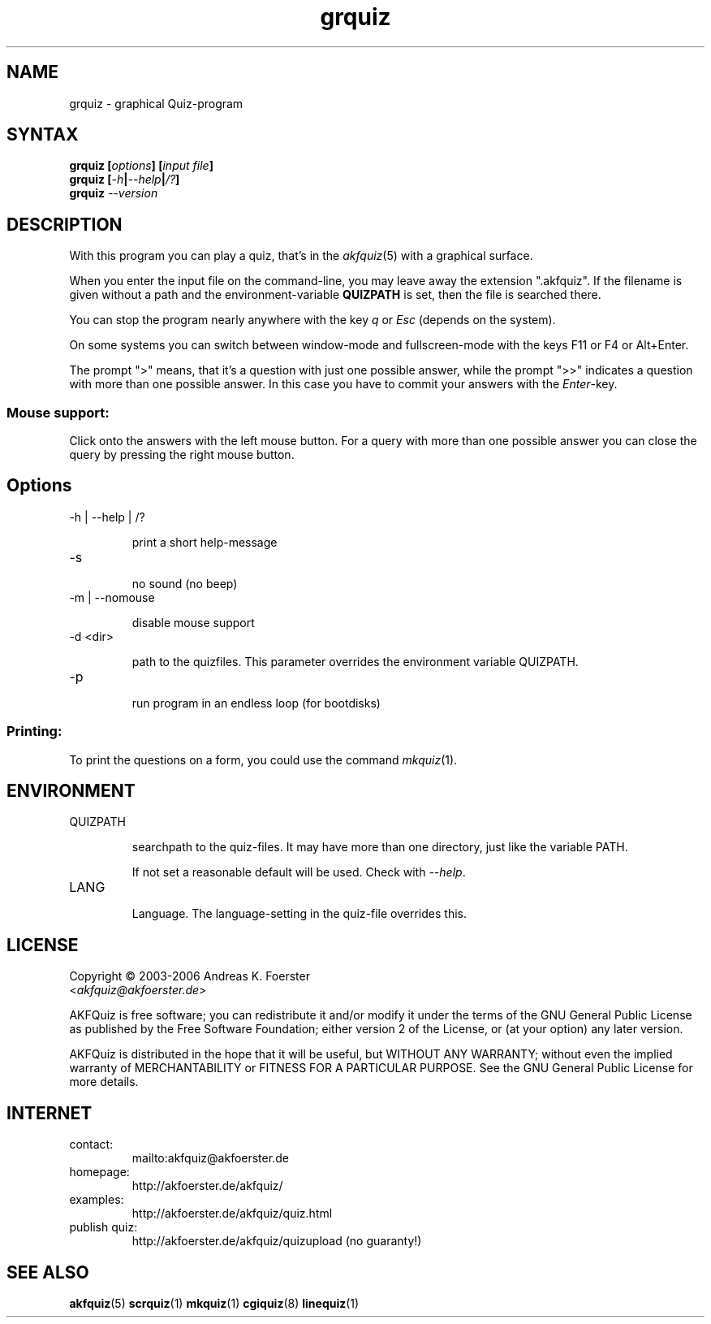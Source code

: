 .\" Process this file with
.\" groff -man -Tlatin1 grquiz.1
.\"
.TH "grquiz" 1 "4.3.0" AKFQuiz

.SH NAME
grquiz \- graphical Quiz-program 

.SH SYNTAX
.BI "grquiz [" options "] [" "input file" "]"
.br
.BI "grquiz [" -h | --help | /? ]
.br
.BI "grquiz " --version

.SH DESCRIPTION

With this program you can play a quiz, that's in the
.IR akfquiz (5)
with a graphical surface.

When you enter the input file on the command-line, you may leave away 
the extension ".akfquiz". If the filename is given without a path
and the environment-variable 
.B QUIZPATH
is set, then the file is searched there.

You can stop the program nearly anywhere with the key
.I q
or
.I Esc
(depends on the system).

On some systems you can switch between window-mode and fullscreen-mode 
with the keys F11 or F4 or Alt+Enter.

The prompt ">" means, that it's a question with just one possible 
answer, while the prompt ">>" indicates a question with more than one 
possible answer. In this case you have to commit your answers with the 
.IR "Enter" -key.

.SS Mouse support:

Click onto the answers with the left mouse button.
For a query with more than one possible answer you can close the query 
by pressing the right mouse button.

.SH Options

.IP "-h | --help | /?"

print a short help-message

.IP -s

no sound (no beep)

.IP "-m | --nomouse"

disable mouse support

.IP "-d <dir>"

path to the quizfiles. 
This parameter overrides the environment variable QUIZPATH.

.IP -p

run program in an endless loop (for bootdisks)

.SS Printing:

To print the questions on a form, you could use the command
.IR mkquiz (1).


.SH ENVIRONMENT

.IP QUIZPATH

searchpath to the quiz-files.
It may have more than one directory, just like the variable PATH.

If not set a reasonable default will be used. Check with
.IR "--help" .

.IP LANG

Language. 
The language-setting in the quiz-file overrides this.

.SH LICENSE

Copyright \(co 2003-2006 Andreas K. Foerster
.br
.RI < akfquiz@akfoerster.de >

AKFQuiz is free software; you can redistribute it and/or modify
it under the terms of the GNU General Public License as published by
the Free Software Foundation; either version 2 of the License, or
(at your option) any later version.

AKFQuiz is distributed in the hope that it will be useful,
but WITHOUT ANY WARRANTY; without even the implied warranty of
MERCHANTABILITY or FITNESS FOR A PARTICULAR PURPOSE.  See the
GNU General Public License for more details.


.SH INTERNET

.IP contact:
mailto:akfquiz@akfoerster.de

.IP homepage:
http://akfoerster.de/akfquiz/

.IP examples:
http://akfoerster.de/akfquiz/quiz.html

.IP "publish quiz:"
http://akfoerster.de/akfquiz/quizupload
(no guaranty!)


.SH "SEE ALSO"
.BR akfquiz (5)
.BR scrquiz (1)
.BR mkquiz (1)
.BR cgiquiz (8)
.BR linequiz (1)
